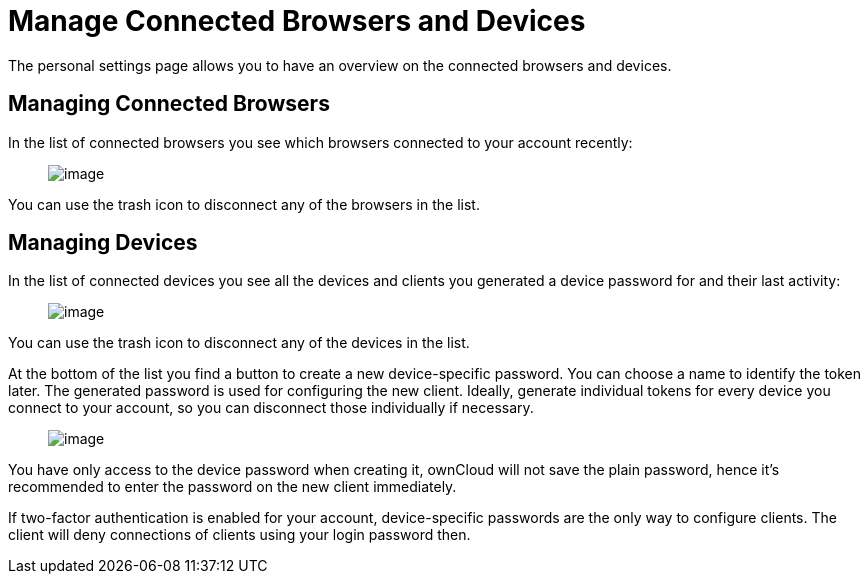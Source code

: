 Manage Connected Browsers and Devices
=====================================

The personal settings page allows you to have an overview on the
connected browsers and devices.

[[managing-connected-browsers]]
Managing Connected Browsers
---------------------------

In the list of connected browsers you see which browsers connected to
your account recently:

_________________________________________
image:/owncloud-docs/user_manual/_images/settings_sessions.png[image]
_________________________________________

You can use the trash icon to disconnect any of the browsers in the
list.

[[managing-devices]]
Managing Devices
----------------

In the list of connected devices you see all the devices and clients you
generated a device password for and their last activity:

________________________________________
image:/owncloud-docs/user_manual/_images/settings_devices.png[image]
________________________________________

You can use the trash icon to disconnect any of the devices in the list.

At the bottom of the list you find a button to create a new
device-specific password. You can choose a name to identify the token
later. The generated password is used for configuring the new client.
Ideally, generate individual tokens for every device you connect to your
account, so you can disconnect those individually if necessary.

____________________________________________
image:/owncloud-docs/user_manual/_images/settings_devices_add.png[image]
____________________________________________

You have only access to the device password when creating it, ownCloud
will not save the plain password, hence it’s recommended to enter the
password on the new client immediately.

If two-factor authentication is enabled for your account,
device-specific passwords are the only way to configure clients. The
client will deny connections of clients using your login password then.
